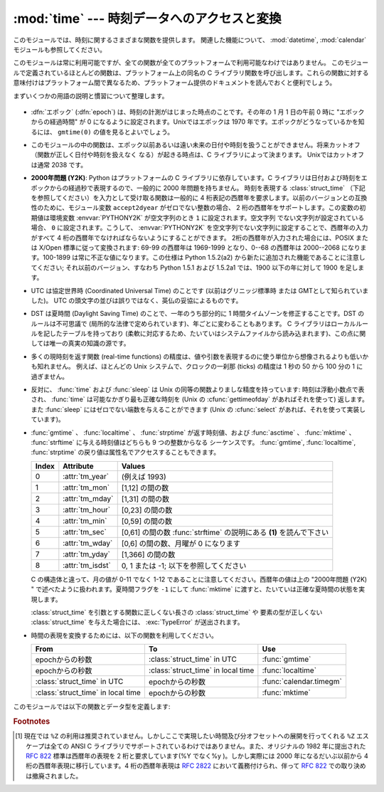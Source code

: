 
:mod:`time` --- 時刻データへのアクセスと変換
============================================

.. module:: time
   :synopsis: 時刻データへのアクセスと変換


このモジュールでは、時刻に関するさまざまな関数を提供します。
関連した機能について、 :mod:`datetime`, :mod:`calendar` モジュールも参照してください。

このモジュールは常に利用可能ですが、全ての関数が全てのプラットフォームで利用可能なわけではありません。
このモジュールで定義されているほとんどの関数は、プラットフォーム上の同名の C
ライブラリ関数を呼び出します。これらの関数に対する意味付けはプラットフォーム間で異なるため、プラットフォーム提供のドキュメントを読んでおくと便利でしょう。

まずいくつかの用語の説明と慣習について整理します。

  .. index:: single: epoch

* :dfn:`エポック` (:dfn:`epoch`) は、時刻の計測がはじまった時点のことです。その年の 1 月 1 日の午前 0 時に
  "エポックからの経過時間" が 0 になるように設定されます。Unixではエポックは 1970 年です。エポックがどうなっているかを知るには、
  ``gmtime(0)`` の値を見るとよいでしょう。

.. todo::
   ``:dfn:`` の動作を確認する。

  .. index:: single: Year 2038

* このモジュールの中の関数は、エポック以前あるいは遠い未来の日付や時刻を扱うことができません。将来カットオフ（関数が正しく日付や時刻を扱えなく
  なる）が起きる時点は、C ライブラリによって決まります。 Unixではカットオフは通常 2038  です。

  .. index::
     single: Year 2000
     single: Y2K

* **2000年問題 (Y2K)**: Python はプラットフォームの C ライブラリに依存しています。C
  ライブラリは日付および時刻をエポックからの経過秒で表現するので、一般的に 2000 年問題を持ちません。
  時刻を表現する :class:`struct_time` （下記を参照してください）を入力として受け取る関数は一般的に 4
  桁表記の西暦年を要求します。以前のバージョンとの互換性のために、モジュール変数 ``accept2dyear`` がゼロでない整数の場合、 2
  桁の西暦年をサポートします。この変数の初期値は環境変数 :envvar:`PYTHONY2K` が空文字列のとき ``1`` に設定されます。空文字列
  でない文字列が設定されている場合、 ``0`` に設定されます。こうして、 :envvar:`PYTHONY2K`
  を空文字列でない文字列に設定することで、西暦年の入力がすべて 4 桁の西暦年でなければならないようにすることができます。
  2桁の西暦年が入力された場合には、POSIX または X/Open 標準に従って変換されます: 69-99 の西暦年は 1969-1999 となり、0--68
  の西暦年は 2000--2068 になります。100-1899 は常に不正な値になります。この仕様は  Python 1.5.2(a2)
  から新たに追加された機能であることに注意してください; それ以前のバージョン、すなわち Python 1.5.1 および 1.5.2a1 では、1900
  以下の年に対して 1900 を足します。

  .. index::
     single: UTC
     single: Coordinated Universal Time
     single: Greenwich Mean Time

* UTC は協定世界時 (Coordinated Universal Time) のことです   (以前はグリニッジ標準時  または
  GMTとして知られていました)。 UTC の頭文字の並びは誤りではなく、英仏の妥協によるものです。

  .. index:: single: Daylight Saving Time

* DST は夏時間 (Daylight Saving Time)   のことで、一年のうち部分的に 1 時間タイムゾーンを修正することです。DST
  のルールは不可思議で (局所的な法律で定められています)、年ごとに変わることもあります。 C ライブラリはローカルルールを記したテーブルを持っており
  (柔軟に対応するため、たいていはシステムファイルから読み込まれます)、この点に関しては唯一の真実の知識の源です。

* 多くの現時刻を返す関数 (real-time functions) の精度は、値や引数を表現するのに使う単位から想像されるよりも低いかも知れません。
  例えば、ほとんどの Unix システムで、クロックの一刹那 (ticks) の精度は 1 秒の 50 から 100 分の 1 に過ぎません。

* 反対に、 :func:`time` および :func:`sleep` は Unix の同等の関数よりましな精度を持っています: 時刻は浮動小数点で表され、
  :func:`time` は可能なかぎり最も正確な時刻を (Unix の :cfunc:`gettimeofday` があればそれを使って) 返します。また
  :func:`sleep` にはゼロでない端数を与えることができます (Unix の :cfunc:`select` があれば、それを使って実装しています)。

* :func:`gmtime` 、 :func:`localtime` 、 :func:`strptime` が返す時刻値、および
  :func:`asctime` 、 :func:`mktime` 、 :func:`strftime` に与える時刻値はどちらも 9 つの整数からなる
  シーケンスです。
  :func:`gmtime`, :func:`localtime`, :func:`strptime` の戻り値は属性名でアクセスすることもできます。

  +-------+------------------+----------------------------------------+
  | Index | Attribute        | Values                                 |
  +=======+==================+========================================+
  | 0     | :attr:`tm_year`  | (例えば 1993)                          |
  +-------+------------------+----------------------------------------+
  | 1     | :attr:`tm_mon`   | [1,12] の間の数                        |
  +-------+------------------+----------------------------------------+
  | 2     | :attr:`tm_mday`  | [1,31] の間の数                        |
  +-------+------------------+----------------------------------------+
  | 3     | :attr:`tm_hour`  | [0,23] の間の数                        |
  +-------+------------------+----------------------------------------+
  | 4     | :attr:`tm_min`   | [0,59] の間の数                        |
  +-------+------------------+----------------------------------------+
  | 5     | :attr:`tm_sec`   | [0,61] の間の数 :func:`strftime`       |
  |       |                  | の説明にある **(1)** を読んで下さい    |
  +-------+------------------+----------------------------------------+
  | 6     | :attr:`tm_wday`  | [0,6] の間の数、月曜が 0 になります    |
  +-------+------------------+----------------------------------------+
  | 7     | :attr:`tm_yday`  | [1,366] の間の数                       |
  +-------+------------------+----------------------------------------+
  | 8     | :attr:`tm_isdst` | 0, 1 または -1; 以下を参照してください |
  +-------+------------------+----------------------------------------+

  C の構造体と違って、月の値が 0-11 でなく 1-12 であることに注意してください。西暦年の値は上の "2000年問題 (Y2K) "
  で述べたように扱われます。夏時間フラグを ``-1`` にして :func:`mktime` に渡すと、たいていは正確な夏時間の状態を実現します。

  :class:`struct_time` を引数とする関数に正しくない長さの :class:`struct_time` や
  要素の型が正しくない :class:`struct_time` を与えた場合には、 :exc:`TypeError` が送出されます。

  .. versionchanged:: 2.2
     時刻値の配列はタプルから :class:`struct_time` に変更され、それぞれのフィールドに属性名がつけられました。

.. * Use the following functions to convert between time representations:

* 時間の表現を変換するためには、以下の関数を利用してください。

  +-------------------------+-------------------------+-------------------------+
  | From                    | To                      | Use                     |
  +=========================+=========================+=========================+
  | epochからの秒数         | :class:`struct_time` in | :func:`gmtime`          |
  |                         | UTC                     |                         |
  +-------------------------+-------------------------+-------------------------+
  | epochからの秒数         | :class:`struct_time` in | :func:`localtime`       |
  |                         | local time              |                         |
  +-------------------------+-------------------------+-------------------------+
  | :class:`struct_time` in | epochからの秒数         | :func:`calendar.timegm` |
  | UTC                     |                         |                         |
  +-------------------------+-------------------------+-------------------------+
  | :class:`struct_time` in | epochからの秒数         | :func:`mktime`          |
  | local time              |                         |                         |
  +-------------------------+-------------------------+-------------------------+


このモジュールでは以下の関数とデータ型を定義します:

.. data:: accept2dyear

   2 桁の西暦年を使えるかを指定するブール型の値です。標準では真ですが、環境変数 :envvar:`PYTHONY2K`
   が空文字列でない値に設定されている場合には偽になります。実行時に変更することもできます。


.. data:: altzone

   ローカルの夏時間タイムゾーンにおける UTC からの時刻オフセットで、西に行くほど増加する秒で表した値です (ほとんどの西ヨーロッパでは負になり、
   アメリカでは正、イギリスではゼロになります) 。 ``daylight`` がゼロでないときのみ使用してください。


.. function:: asctime([t])

   :func:`gmtime` や :func:`localtime` が返す時刻を表現するタプル又は :class:`struct_time` を、``'Sun
   Jun 20 23:21:05 1993'``  といった書式の 24 文字の文字列に変換します。 *t* が与えられていない場合には、
   :func:`localtime` が返す現在の時刻が使われます。 :func:`asctime` はロケール情報を使いません。

   .. note::

      同名の C の関数と違って、末尾には改行文字はありません。

   .. versionchanged:: 2.1
      *tuple* を省略できるようになりました。


.. function:: clock()

   .. index::
      single: CPU time
      single: processor time
      single: benchmarking

   Unixでは、現在のプロセッサ時間秒を浮動小数点数で返します。時刻の精度および "プロセッサ時間 (processor time)"   の定義そのものは同じ
   名前の C 関数に依存します。いずれにせよ、この関数は Python のベンチマークや計時アルゴリズムに使われています。

   Windows では、最初にこの関数が呼び出されてからの経過時間を wall-clock 秒で返します。この関数は Win32 関数
   :cfunc:`QueryPerformanceCounter` に基づいていて、その精度は通常 1 マイクロ秒以下です。


.. function:: ctime([secs])

   エポックからの経過秒数で表現された時刻を、ローカルの時刻を表現する文字列に変換します。 *secs* を指定しない、または ``None``
   を指定した場合、 :func:`time` が返す値を現在の時刻として使います。 ``ctime(secs)`` は
   ``asctime(localtime(secs))`` と同じです。 :func:`ctime` はロケール情報を使いません。

   .. versionchanged:: 2.1
      *secs* を省略できるようになりました.

   .. versionchanged:: 2.4
      *secs* が :const:`None` の場合に現在時刻を使うようになりました.


.. data:: daylight

   DST タイムゾーンが定義されている場合ゼロでない値になります。


.. function:: gmtime([secs])

   エポックからの経過時間で表現された時刻を、UTC における :class:`struct_time` に変換します。このとき dst
   フラグは常にゼロとして扱われます。 *secs* を指定しない、または ``None`` を指定した場合、 :func:`time`
   が返す値を現在の時刻として使います。秒の端数は無視されます。 :class:`struct_time` のレイアウトについては上を参照してください。

   .. versionchanged:: 2.1
      *secs* を省略できるようになりました.

   .. versionchanged:: 2.4
      *secs* が :const:`None` の場合に現在時刻を使うようになりました.


.. function:: localtime([secs])

   :func:`gmtime` に似ていますが、ローカルタイムに変換します。 *secs* を指定しない、または ``None`` を指定した場合、
   :func:`time` が返す値を現在の時刻として使います。現在の時刻に DST が適用される場合、 dst フラグは ``1`` に設定されます。

   .. versionchanged:: 2.1
      *secs* を省略できるようになりました。

   .. versionchanged:: 2.4
      *secs* が :const:`None` の場合に現在時刻を使うようになりました.


.. function:: mktime(t)

   :func:`localtime` の逆を行う関数です。引数は :class:`struct_time` か完全な 9 つの要素全てに値の入ったタプル
   (dst フラグも必要です; 現在の時刻に DST が適用されるか不明の場合には ``-1`` を使ってください) で、 UTC ではなく *ローカルの*
   時刻を指定します。 :func:`time` との互換性のために浮動小数点数の値を返します。
   入力の値が正しい時刻で表現できない場合、例外 :exc:`OverflowError` または :exc:`ValueError` が送出されます
   (どちらが送出されるかは Python およびその下にある C ライブラリのどちらにとって無効な値が入力されたかで決まります)
   。この関数で生成できる最も昔の時刻値はプラットフォームに依存します。


.. function:: sleep(secs)

   与えられた秒数の間実行を停止します。より精度の高い実行停止時間を指定するために、引数は浮動小数点にしてもかまいません。何らかのシステム
   シグナルがキャッチされた場合、それに続いてシグナル処理ルーチンが実行され、 :func:`sleep` を停止してしまいます。従って実際の実行停止
   時間は要求した時間よりも短くなるかもしれません。また、システムが他の処理をスケジューリングするために、実行停止時間が要求した時間よりも
   多少長い時間になることもあります。


.. function:: strftime(format[, t])

   :func:`gmtime` や :func:`localtime` が返す時刻値タプル又は :class:`struct_time` を、 *format*
   で指定した文字列形式に変換します。 *t* が与えられていない場合、 :func:`localtime` が返す現在の時刻が使われます。 *format*
   は文字列でなくてはなりません。 *t* のいずれかのフィールドが許容範囲外の数値であった場合、 :exc:`ValueError` を送出します。

   .. versionchanged:: 2.1
      *t* を省略できるようになりました。

   .. versionchanged:: 2.4
      *t* のフィールド値が許容範囲外の値の場合に :exc:`ValueError` を送出するようになりました.

   .. versionchanged:: 2.5
      0 は時刻値タプルのどこでも使用可能になりました。もし不正な値の場合には正常な値に修正されます。

   *format* 文字列には以下の指示語 (directive) を埋め込むことができます。これらはフィールド長や精度のオプションを付けずに表され、
   :func:`strftime` の結果の対応する文字列と入れ替えられます:

   +-----------+-----------------------------------------------------------+-------+
   | Directive | Meaning                                                   | Notes |
   +===========+===========================================================+=======+
   | ``%a``    | ロケールにおける省略形の曜日名。                          |       |
   +-----------+-----------------------------------------------------------+-------+
   | ``%A``    | ロケールにおける省略なしの曜日名。                        |       |
   +-----------+-----------------------------------------------------------+-------+
   | ``%b``    | ロケールにおける省略形の月名。                            |       |
   +-----------+-----------------------------------------------------------+-------+
   | ``%B``    | ロケールにおける省略なしの月名。                          |       |
   +-----------+-----------------------------------------------------------+-------+
   | ``%c``    | ロケールにおける適切な日付および時刻表現。                |       |
   +-----------+-----------------------------------------------------------+-------+
   | ``%d``    | 月の始めから何日目かを表す 10 進数 [01,31]。              |       |
   +-----------+-----------------------------------------------------------+-------+
   | ``%H``    | (24 時間計での) 時を表す 10 進数 [00,23]。                |       |
   +-----------+-----------------------------------------------------------+-------+
   | ``%I``    | (12 時間計での) 時を表す 10 進数 [01,12]。                |       |
   +-----------+-----------------------------------------------------------+-------+
   | ``%j``    | 年の初めから何日目かを表す 10 進数 [001,366]。            |       |
   +-----------+-----------------------------------------------------------+-------+
   | ``%m``    | 月を表す 10 進数 [01,12]。                                |       |
   +-----------+-----------------------------------------------------------+-------+
   | ``%M``    | 分を表す 10 進数 [00,59]。                                |       |
   +-----------+-----------------------------------------------------------+-------+
   | ``%p``    | ロケールにおける AM または PM に対応する文字列。          | \(1)  |
   +-----------+-----------------------------------------------------------+-------+
   | ``%S``    | 秒を表す 10 進数 [00,61]。                                | \(2)  |
   +-----------+-----------------------------------------------------------+-------+
   | ``%U``    | 年の初めから何週目か (日曜を週の始まりとします)を表す     | \(3)  |
   |           | 10 進数                                                   |       |
   |           | [00,53]。年が明けてから最初の日曜日までの全ての           |       |
   |           | 曜日は 0 週目に属すると見なされます。                     |       |
   +-----------+-----------------------------------------------------------+-------+
   | ``%w``    | 曜日を表す 10 進数 [0(日曜日),6]。                        |       |
   +-----------+-----------------------------------------------------------+-------+
   | ``%W``    | 年の初めから何週目か (日曜を週の始まりとします)を表す     | \(3)  |
   |           | 10 進数                                                   |       |
   |           | [00,53]。年が明けてから最初の月曜日までの全ての           |       |
   |           | 曜日は 0 週目に属すると見なされます。                     |       |
   +-----------+-----------------------------------------------------------+-------+
   | ``%x``    | ロケールにおける適切な日付の表現。                        |       |
   +-----------+-----------------------------------------------------------+-------+
   | ``%X``    | ロケールにおける適切な時刻の表現。                        |       |
   +-----------+-----------------------------------------------------------+-------+
   | ``%y``    | 上 2 桁なしの西暦年を表す 10 進数 [00,99]。               |       |
   +-----------+-----------------------------------------------------------+-------+
   | ``%Y``    | 上 2 桁付きの西暦年を表す 10 進数。                       |       |
   +-----------+-----------------------------------------------------------+-------+
   | ``%Z``    | タイムゾーンの名前 (タイムゾーンがない場合には空文字列)。 |       |
   +-----------+-----------------------------------------------------------+-------+
   | ``%%``    | 文字 ``'%'`` 自体の表現。                                 |       |
   +-----------+-----------------------------------------------------------+-------+

   注意:

   (1)
      :func:`strptime` 関数で使う場合、 ``%p`` ディレクティブが出力結果の時刻フィールドに影響を及ぼすのは、時刻を解釈するために ``%I``
      を使ったときのみです。

   (2)
      値の幅は間違いなく ``0`` to ``61`` です; これはうるう秒と、（ごく稀ですが）2 重のうるう秒のためのものです。

   (3)
      :func:`strptime` 関数で使う場合、 ``%U`` および ``%W`` を計算に使うのは曜日と年を指定したときだけです。

   以下に :rfc:`2822` インターネット電子メール標準で定義されている日付表現と互換の書式の例を示します。  [#]_ ::

      >>> from time import gmtime, strftime
      >>> strftime("%a, %d %b %Y %H:%M:%S +0000", gmtime())
      'Thu, 28 Jun 2001 14:17:15 +0000'

   いくつかのプラットフォームではさらにいくつかの指示語がサポートされていますが、標準 ANSI C で意味のある値はここで列挙したものだけです。

   いくつかのプラットフォームでは、フィールドの幅や精度を指定するオプションが以下のように指示語の先頭の文字 ``'%'`` の直後に
   付けられるようになっていました; この機能も移植性はありません。フィールドの幅は通常 2 ですが、 ``%j`` は例外で 3 です。


.. function:: strptime(string[, format])

   時刻を表現する文字列をフォーマットに従って解釈します。返される値は :func:`gmtime` や :func:`localtime`
   が返すような :class:`struct_time` です。

   *format* パラメタは :func:`strftime` で使うものと同じ指示語を使います;
   このパラメタの値はデフォルトでは ``"%a %b %d %H:%M:%S %Y"`` で、 :func:`ctime` が返すフォーマットに一致します。
   *string* が *format* に従って解釈できなかった場合、例外 :exc:`ValueError` が送出されます。
   解析しようとする *string* が解析後に余分なデータを持っていた場合、 :exc:`ValueError`
   が送出されます。欠落したデータについて、適切な値を推測できない場合はデフォルトの値で埋められ、その値は ``(1900, 1, 1, 0, 0, 0, 0,
   1, -1)`` です。

   例:

      >>> import time
      >>> time.strptime("30 Nov 00", "%d %b %y")   # doctest: +NORMALIZE_WHITESPACE
      time.struct_time(tm_year=2000, tm_mon=11, tm_mday=30, tm_hour=0, tm_min=0,
                       tm_sec=0, tm_wday=3, tm_yday=335, tm_isdst=-1)

   ``%Z`` 指示語へのサポートは ``tzname`` に収められている値と ``daylight`` が真かどうかで決められます。このため、常に既知の
   (かつ夏時間でないと考えられている) UTC や GMT を認識する時以外はプラットフォーム固有の動作になります。

   .. Only the directives specified in the documentation are supported.  Because
      ``strftime()`` is implemented per platform it can sometimes offer more
      directives than those listed.  But ``strptime()`` is independent of any platform
      and thus does not necessarily support all directives available that are not
      documented as supported.

   ドキュメント内で説明されているディレクティブだけがサポートされています。
   ``strftime()`` はプラットフォームによって実装されているので、説明されていない\
   ディレクティブも利用できるかもしれません。
   しかし、 ``strptime()`` はプラットフォーム非依存なので、サポートされている\
   ディレクティブ以外は利用できないかもしれません。


.. data:: struct_time

   :func:`gmtime` 、 :func:`localtime` および :func:`strptime` が返す時刻値シーケンスのタイプです。

   .. versionadded:: 2.2


.. function:: time()

   時刻を浮動小数点数で返します。単位は UTC におけるエポックからの秒数です。時刻は常に浮動小数点で返されますが、全てのシステムが 1 秒より高い精度で
   時刻を提供するとは限らないので注意してください。この関数が返す値は通常減少していくことはありませんが、この関数を 2 回呼び出し、呼び出しの間に
   システムクロックの時刻を巻き戻して設定した場合には、以前の呼び出しよりも低い値が返ることもあります。


.. data:: timezone

   (DST でない) ローカルタイムゾーンの UTC からの時刻オフセットで、西に行くほど増加する秒で表した値です (ほとんどの西ヨーロッパでは負になり、
   アメリカでは正、イギリスではゼロになります) 。


.. data:: tzname

   二つの文字列からなるタプルです。最初の要素は DST でないローカルのタイムゾーン名です。ふたつめの要素は DST のタイムゾーンです。 DST
   のタイムゾーンが定義されていない場合。二つ目の文字列を使うべきではありません。


.. function:: tzset()

   ライブラリで使われている時刻変換規則をリセットします。どのように行われるかは、環境変数 :envvar:`TZ` で指定されます。

   .. versionadded:: 2.3

   利用できるシステム: Unix。

   .. note::

      多くの場合、環境変数 :envvar:`TZ` を変更すると、 :func:`tzset` を呼ばない限り :func:`localtime`
      のような関数の出力に影響を及ぼすため、値が信頼できなくなってしまいます。

      :envvar:`TZ` 環境変数には空白文字を含めてはなりません。

   環境変数 :envvar:`TZ` の標準的な書式は以下です (分かりやすいように空白を入れています)::

      std offset [dst [offset [,start[/time], end[/time]]]]

   各値は以下のようになっています:

   ``std`` と ``dst``
      三文字またはそれ以上の英数字で、タイムゾーンの略称を与えます。この値は time.tzname になります。

   ``offset``
      オフセットは形式: ± hh[:mm[:ss]] をとります。この表現は、UTC 時刻にするためにローカルな時間に加算する必要のある時間値を示します。'-'
      が先頭につく場合、そのタイムゾーンは本子午線 (Prime Meridian) より東側にあります; それ以外の場合は本子午線の西側です。オフセットが
      dst の後ろに続かない場合、夏時間は標準時より一時間先行しているものと仮定します。

   ``start[/time], end[/time]``
      いつ DST に移動し、DST から戻ってくるかを示します。開始および終了日時の形式は以下のいずれかです:

      :samp:`J{n}`
         ユリウス日 (Julian day) *n* (1 <= *n* <= 365) を表します。うるう日は計算に含められないため、2 月 28 日は常に 59
         で、 3 月 1 日は 60 になります。

      :samp:`{n}`
         ゼロから始まるユリウス日 (0 <= *n* <= 365) です。うるう日は計算に含められるため、2 月 29 日を参照することができます。

      :samp:`M{m}.{n}.{d}`
         *m* 月の第 *n* 週における *d* 番目の日 (0 <= *d* <= 6, 1 <= *n* <= 5,  1 <= *m* <= 12)
         を表します。週 5 は月における最終週の *d* 番目の日を表し、第 4 週か第 5 週のどちらかになります。週 1 は日 *d* が最初に
         現れる日を指します。日 0 は日曜日です。

      ``time`` は ``offset`` とほぼ同じで、先頭に符号 ('-' や '+') を付けてはいけないところだけが違います。
      時刻が指定されていなければ、デフォルトの値 02:00:00 になります。

   ::

      >>> os.environ['TZ'] = 'EST+05EDT,M4.1.0,M10.5.0'
      >>> time.tzset()
      >>> time.strftime('%X %x %Z')
      '02:07:36 05/08/03 EDT'
      >>> os.environ['TZ'] = 'AEST-10AEDT-11,M10.5.0,M3.5.0'
      >>> time.tzset()
      >>> time.strftime('%X %x %Z')
      '16:08:12 05/08/03 AEST'

   多くの Unix システム (\*BSD, Linux, Solaris, および Darwin を含む) では、システムの zoneinfo
   (:manpage:`tzfile(5)`) データベースを使ったほうが、タイムゾーンごとの規則を指定する上で便利です。
   これを行うには、必要なタイムゾーンデータファイルへのパスをシステムの 'zoneinfo' タイムゾーンデータベースからの相対で表した値を環境変数
   :envvar:`TZ` に設定します。システムの 'zoneinfo' は通常 :file:`/usr/share/zoneinfo` にあります。例えば、
   ``'US/Eastern'`` 、 ``'Australia/Melbourne'`` 、 ``'Egypt'``  ないし
   ``'Europe/Amsterdam'`` と指定します。 ::

      >>> os.environ['TZ'] = 'US/Eastern'
      >>> time.tzset()
      >>> time.tzname
      ('EST', 'EDT')
      >>> os.environ['TZ'] = 'Egypt'
      >>> time.tzset()
      >>> time.tzname
      ('EET', 'EEST')


.. seealso::

   Module :mod:`datetime`
      日付と時刻に対する、よりオブジェクト指向のインタフェースです。

   Module :mod:`locale`
      国際化サービス。ロケールの設定は :mod:`time`  モジュールのいくつかの関数が返す値に影響をおよぼすことがあります。

   Module :mod:`calendar`
      一般的なカレンダー関連の関数。   :func:`timegm` はこのモジュールの :func:`gmtime` の逆の操作を行います。

.. rubric:: Footnotes

.. [#] 現在では ``%Z`` の利用は推奨されていません。しかしここで実現したい時間及び分オフセットへの展開を行ってくれる ``%Z``  エスケープは全ての
   ANSI C ライブラリでサポートされているわけではありません。また、オリジナルの 1982 年に提出された :rfc:`822` 標準は西暦年の表現を 2
   桁と要求しています(%Y でなく%y )。しかし実際には 2000 年になるだいぶ以前から 4 桁の西暦年表現に移行しています。4 桁の西暦年表現は
   :rfc:`2822` において義務付けられ、伴って :rfc:`822` での取り決めは撤廃されました。

